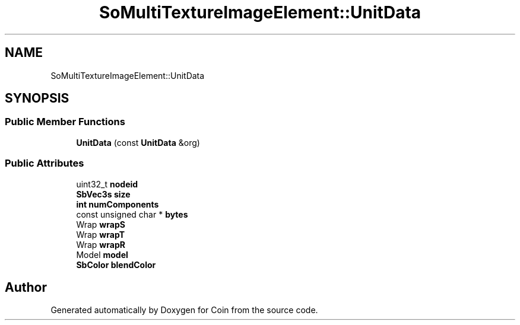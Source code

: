 .TH "SoMultiTextureImageElement::UnitData" 3 "Sun May 28 2017" "Version 4.0.0a" "Coin" \" -*- nroff -*-
.ad l
.nh
.SH NAME
SoMultiTextureImageElement::UnitData
.SH SYNOPSIS
.br
.PP
.SS "Public Member Functions"

.in +1c
.ti -1c
.RI "\fBUnitData\fP (const \fBUnitData\fP &org)"
.br
.in -1c
.SS "Public Attributes"

.in +1c
.ti -1c
.RI "uint32_t \fBnodeid\fP"
.br
.ti -1c
.RI "\fBSbVec3s\fP \fBsize\fP"
.br
.ti -1c
.RI "\fBint\fP \fBnumComponents\fP"
.br
.ti -1c
.RI "const unsigned char * \fBbytes\fP"
.br
.ti -1c
.RI "Wrap \fBwrapS\fP"
.br
.ti -1c
.RI "Wrap \fBwrapT\fP"
.br
.ti -1c
.RI "Wrap \fBwrapR\fP"
.br
.ti -1c
.RI "Model \fBmodel\fP"
.br
.ti -1c
.RI "\fBSbColor\fP \fBblendColor\fP"
.br
.in -1c

.SH "Author"
.PP 
Generated automatically by Doxygen for Coin from the source code\&.
